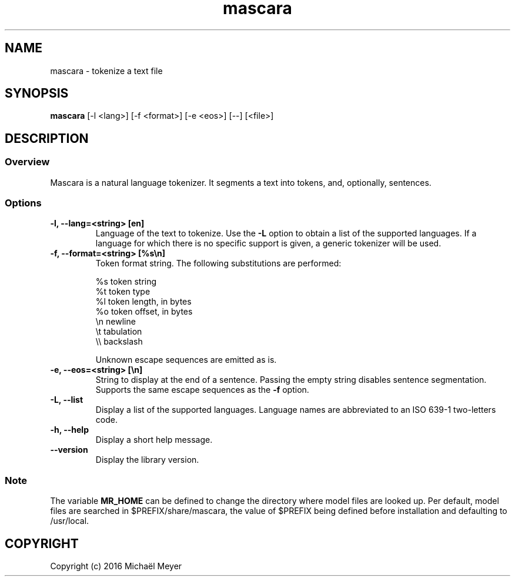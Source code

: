 .TH mascara 1

.SH NAME
mascara - tokenize a text file

.SH SYNOPSIS
.B mascara
.RB [-l\ <lang>]\ [-f\ <format>]\ [-e\ <eos>]\ [--]\ [<file>]

.SH DESCRIPTION
.SS Overview
Mascara is a natural language tokenizer. It segments a text into tokens, and,
optionally, sentences.

.SS Options

.TP
.B \-l, \-\-lang=<string> [en]
Language of the text to tokenize. Use the
.B \-L
option to obtain a list of the supported languages. If a language for which
there is no specific support is given, a generic tokenizer will be used.

.TP
.B \-f, \-\-format=<string> [%s\\\\n]
Token format string. The following substitutions are performed:

   %s    token string
   %t    token type
   %l    token length, in bytes
   %o    token offset, in bytes
   \\n    newline
   \\t    tabulation
   \\\\    backslash

Unknown escape sequences are emitted as is.

.TP
.B \-e, \-\-eos=<string> [\\\\n]
String to display at the end of a sentence. Passing the empty string disables
sentence segmentation. Supports the same escape sequences as the
.B \-f
option.

.TP
.B \-L, \-\-list
Display a list of the supported languages. Language names are abbreviated to an
ISO 639-1 two-letters code.

.TP
.B \-h, \-\-help
Display a short help message.
.TP
.B \-\-version
Display the library version.

.SS Note
The variable
.B MR_HOME
can be defined to change the directory where model files are looked up. Per
default, model files are searched in $PREFIX/share/mascara, the value of $PREFIX
being defined before installation and defaulting to /usr/local.

.SH COPYRIGHT
Copyright (c) 2016 Michaël Meyer
